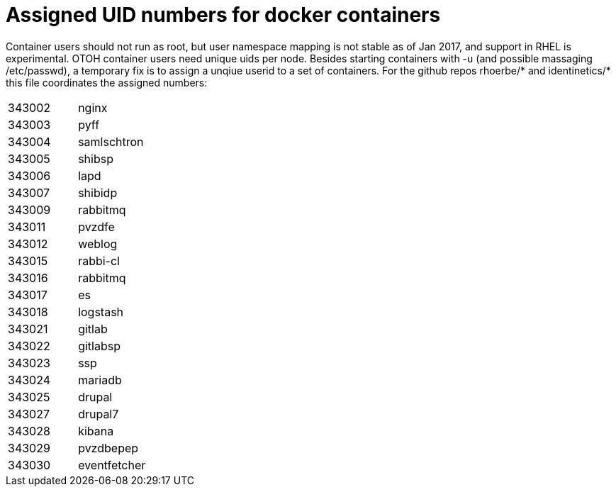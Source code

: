 # Assigned UID numbers for docker containers

Container users should not run as root, but user namespace mapping is not stable as of Jan 2017,
and support in RHEL is experimental. OTOH container users need unique uids per node. Besides
starting containers with -u (and possible massaging /etc/passwd), a temporary fix is to assign
a unqiue userid to a set of containers. For the github repos rhoerbe/* and identinetics/* this
file coordinates the assigned numbers:

|===
|343002|nginx
|343003|pyff
|343004|samlschtron
|343005|shibsp
|343006|lapd
|343007|shibidp
|343009|rabbitmq
|343011|pvzdfe
|343012|weblog
|343015|rabbi-cl
|343016|rabbitmq
|343017|es
|343018|logstash
|343021|gitlab
|343022|gitlabsp
|343023|ssp
|343024|mariadb
|343025|drupal
|343027|drupal7
|343028|kibana
|343029|pvzdbepep
|343030|eventfetcher
|===